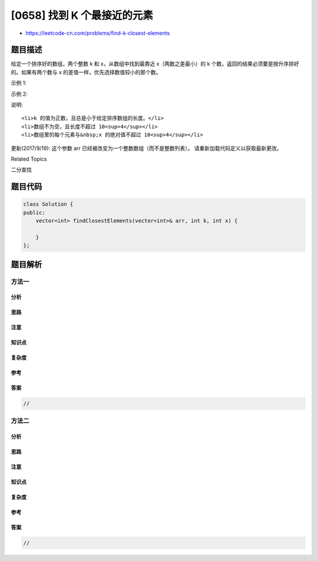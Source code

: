 [0658] 找到 K 个最接近的元素
============================

-  https://leetcode-cn.com/problems/find-k-closest-elements

题目描述
--------

.. raw:: html

   <p>

给定一个排序好的数组，两个整数 k 和 x，从数组中找到最靠近
x（两数之差最小）的 k
个数。返回的结果必须要是按升序排好的。如果有两个数与 x
的差值一样，优先选择数值较小的那个数。

.. raw:: html

   </p>

.. raw:: html

   <p>

示例 1:

.. raw:: html

   </p>

.. raw:: html

   <pre>
   <strong>输入:</strong> [1,2,3,4,5], k=4, x=3
   <strong>输出:</strong> [1,2,3,4]
   </pre>

.. raw:: html

   <p>

 

.. raw:: html

   </p>

.. raw:: html

   <p>

示例 2:

.. raw:: html

   </p>

.. raw:: html

   <pre>
   <strong>输入:</strong> [1,2,3,4,5], k=4, x=-1
   <strong>输出:</strong> [1,2,3,4]
   </pre>

.. raw:: html

   <p>

 

.. raw:: html

   </p>

.. raw:: html

   <p>

说明:

.. raw:: html

   </p>

.. raw:: html

   <ol>

::

    <li>k 的值为正数，且总是小于给定排序数组的长度。</li>
    <li>数组不为空，且长度不超过 10<sup>4</sup></li>
    <li>数组里的每个元素与&nbsp;x 的绝对值不超过 10<sup>4</sup></li>

.. raw:: html

   </ol>

.. raw:: html

   <p>

 

.. raw:: html

   </p>

.. raw:: html

   <p>

更新(2017/9/19): 这个参数 arr
已经被改变为一个整数数组（而不是整数列表）。 请重新加载代码定义以获取最新更改。

.. raw:: html

   </p>

.. raw:: html

   <div>

.. raw:: html

   <div>

Related Topics

.. raw:: html

   </div>

.. raw:: html

   <div>

.. raw:: html

   <li>

二分查找

.. raw:: html

   </li>

.. raw:: html

   </div>

.. raw:: html

   </div>

题目代码
--------

.. code:: cpp

    class Solution {
    public:
        vector<int> findClosestElements(vector<int>& arr, int k, int x) {

        }
    };

题目解析
--------

方法一
~~~~~~

分析
^^^^

思路
^^^^

注意
^^^^

知识点
^^^^^^

复杂度
^^^^^^

参考
^^^^

答案
^^^^

.. code:: cpp

    //

方法二
~~~~~~

分析
^^^^

思路
^^^^

注意
^^^^

知识点
^^^^^^

复杂度
^^^^^^

参考
^^^^

答案
^^^^

.. code:: cpp

    //
